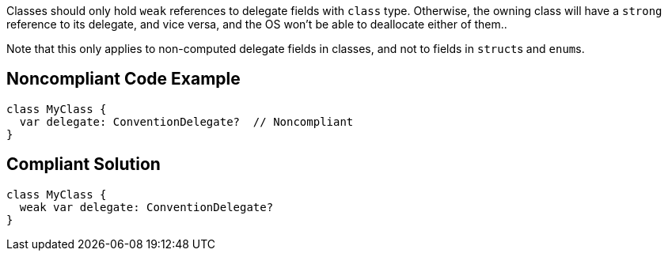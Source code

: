 Classes should only hold ``++weak++`` references to delegate fields with ``++class++`` type. Otherwise, the owning class will have a ``++strong++`` reference to its delegate, and vice versa, and the OS won't be able to deallocate either of them..


Note that this only applies to non-computed delegate fields in classes, and not to fields in ``++struct++``s and ``++enum++``s.


== Noncompliant Code Example

----
class MyClass {
  var delegate: ConventionDelegate?  // Noncompliant
}
----


== Compliant Solution

----
class MyClass {
  weak var delegate: ConventionDelegate?
}
----

